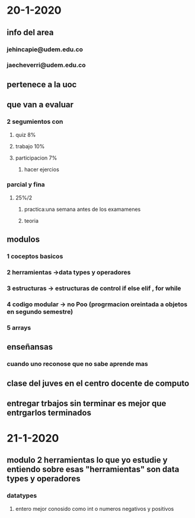 * 20-1-2020
** info del area
*** jehincapie@udem.edu.co
*** jaecheverri@udem.edu.co
** pertenece a la uoc
** que van a evaluar
*** 2 segumientos con
**** quiz 8%
**** trabajo  10%
**** participacion 7%
***** hacer ejercios
*** parcial y fina
**** 25%/2 
***** practica:una semana antes de los examamenes
***** teoria
** modulos
*** 1 coceptos basicos 
*** 2 herramientas ->data types y operadores
*** 3 estructuras -> estructuras de control if else elif , for while
*** 4 codigo modular -> no Poo (progrmacion oreintada a objetos en segundo semestre)
*** 5 arrays
** enseñansas 
*** cuando uno reconose que no sabe aprende mas 
** clase del juves en el centro docente de computo
** entregar trbajos sin terminar es mejor que entrgarlos terminados
* 21-1-2020 
** modulo 2 herramientas lo que yo estudie y entiendo sobre esas "herramientas" son data types y operadores
*** datatypes
**** entero mejor conosido como int o numeros negativos y positivos
